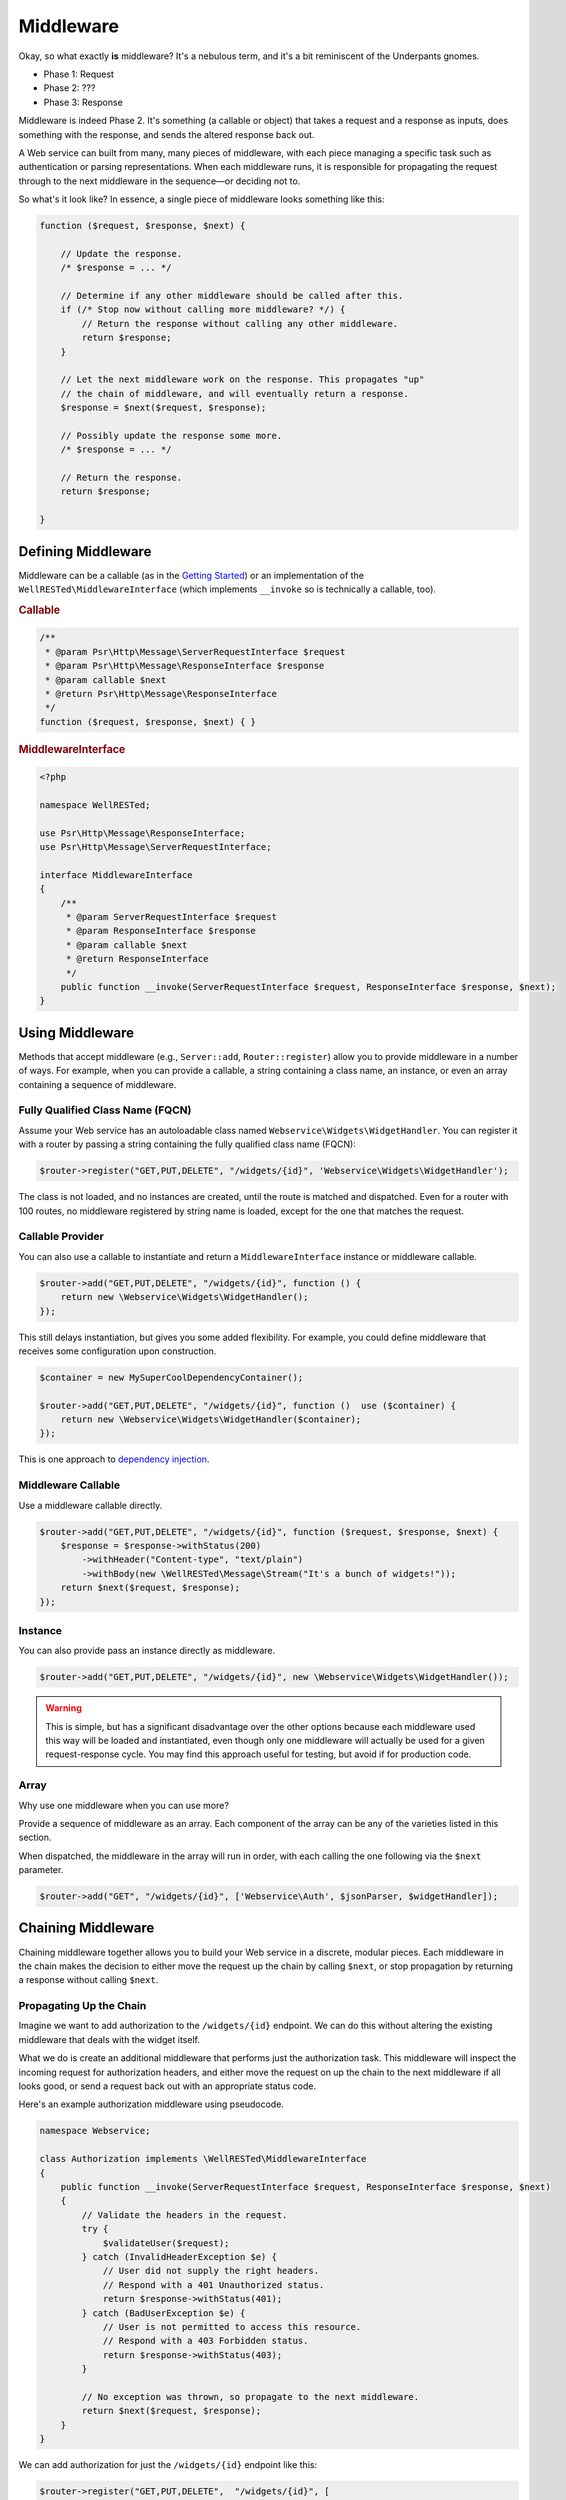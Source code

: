 Middleware
==========

Okay, so what exactly **is** middleware? It's a nebulous term, and it's a bit reminiscent of the Underpants gnomes.

- Phase 1: Request
- Phase 2: ???
- Phase 3: Response

Middleware is indeed Phase 2. It's something (a callable or object) that takes a request and a response as inputs, does something with the response, and sends the altered response back out.

A Web service can built from many, many pieces of middleware, with each piece managing a specific task such as authentication or parsing representations. When each middleware runs, it is responsible for propagating the request through to the next middleware in the sequence—or deciding not to.

So what's it look like? In essence, a single piece of middleware looks something like this:

.. code-block:: php

    function ($request, $response, $next) {

        // Update the response.
        /* $response = ... */

        // Determine if any other middleware should be called after this.
        if (/* Stop now without calling more middleware? */) {
            // Return the response without calling any other middleware.
            return $response;
        }

        // Let the next middleware work on the response. This propagates "up"
        // the chain of middleware, and will eventually return a response.
        $response = $next($request, $response);

        // Possibly update the response some more.
        /* $response = ... */

        // Return the response.
        return $response;

    }

Defining Middleware
^^^^^^^^^^^^^^^^^^^

Middleware can be a callable (as in the `Getting Started`_) or an implementation of the ``WellRESTed\MiddlewareInterface`` (which implements ``__invoke`` so is technically a callable, too).

.. rubric:: Callable

.. code-block:: php

    /**
     * @param Psr\Http\Message\ServerRequestInterface $request
     * @param Psr\Http\Message\ResponseInterface $response
     * @param callable $next
     * @return Psr\Http\Message\ResponseInterface
     */
    function ($request, $response, $next) { }

.. rubric:: MiddlewareInterface

.. code-block:: php

    <?php

    namespace WellRESTed;

    use Psr\Http\Message\ResponseInterface;
    use Psr\Http\Message\ServerRequestInterface;

    interface MiddlewareInterface
    {
        /**
         * @param ServerRequestInterface $request
         * @param ResponseInterface $response
         * @param callable $next
         * @return ResponseInterface
         */
        public function __invoke(ServerRequestInterface $request, ResponseInterface $response, $next);
    }

Using Middleware
^^^^^^^^^^^^^^^^

Methods that accept middleware (e.g., ``Server::add``, ``Router::register``) allow you to provide middleware in a number of ways. For example, when you can provide a callable, a string containing a class name, an instance, or even an array containing a sequence of middleware.

Fully Qualified Class Name (FQCN)
---------------------------------

Assume your Web service has an autoloadable class named ``Webservice\Widgets\WidgetHandler``. You can register it with a router by passing a string containing the fully qualified class name (FQCN):

.. code-block:: php

    $router->register("GET,PUT,DELETE", "/widgets/{id}", 'Webservice\Widgets\WidgetHandler');

The class is not loaded, and no instances are created, until the route is matched and dispatched. Even for a router with 100 routes, no middleware registered by string name is loaded, except for the one that matches the request.

Callable Provider
-----------------

You can also use a callable to instantiate and return a ``MiddlewareInterface`` instance or middleware callable.

.. code-block:: php

    $router->add("GET,PUT,DELETE", "/widgets/{id}", function () {
        return new \Webservice\Widgets\WidgetHandler();
    });

This still delays instantiation, but gives you some added flexibility. For example, you could define middleware that receives some configuration upon construction.

.. code-block:: php

    $container = new MySuperCoolDependencyContainer();

    $router->add("GET,PUT,DELETE", "/widgets/{id}", function ()  use ($container) {
        return new \Webservice\Widgets\WidgetHandler($container);
    });

This is one approach to `dependency injection`_.

Middleware Callable
-------------------

Use a middleware callable directly.

.. code-block:: php

    $router->add("GET,PUT,DELETE", "/widgets/{id}", function ($request, $response, $next) {
        $response = $response->withStatus(200)
            ->withHeader("Content-type", "text/plain")
            ->withBody(new \WellRESTed\Message\Stream("It's a bunch of widgets!"));
        return $next($request, $response);
    });

Instance
--------

You can also provide pass an instance directly as middleware.

.. code-block:: php

    $router->add("GET,PUT,DELETE", "/widgets/{id}", new \Webservice\Widgets\WidgetHandler());

.. warning::

    This is simple, but has a significant disadvantage over the other options because each middleware used this way will be loaded and instantiated, even though only one middleware will actually be used for a given request-response cycle. You may find this approach useful for testing, but avoid if for production code.

Array
-----

Why use one middleware when you can use more?

Provide a sequence of middleware as an array. Each component of the array can be any of the varieties listed in this section.

When dispatched, the middleware in the array will run in order, with each calling the one following via the ``$next`` parameter.

.. code-block:: php

    $router->add("GET", "/widgets/{id}", ['Webservice\Auth', $jsonParser, $widgetHandler]);

Chaining Middleware
^^^^^^^^^^^^^^^^^^^

Chaining middleware together allows you to build your Web service in a discrete, modular pieces. Each middleware in the chain makes the decision to either move the request up the chain by calling ``$next``, or stop propagation by returning a response without calling ``$next``.

Propagating Up the Chain
------------------------

Imagine we want to add authorization to the ``/widgets/{id}`` endpoint. We can do this without altering the existing middleware that deals with the widget itself.

What we do is create an additional middleware that performs just the authorization task. This middleware will inspect the incoming request for authorization headers, and either move the request on up the chain to the next middleware if all looks good, or send a request back out with an appropriate status code.

Here's an example authorization middleware using pseudocode.

.. code-block:: php

    namespace Webservice;

    class Authorization implements \WellRESTed\MiddlewareInterface
    {
        public function __invoke(ServerRequestInterface $request, ResponseInterface $response, $next)
        {
            // Validate the headers in the request.
            try {
                $validateUser($request);
            } catch (InvalidHeaderException $e) {
                // User did not supply the right headers.
                // Respond with a 401 Unauthorized status.
                return $response->withStatus(401);
            } catch (BadUserException $e) {
                // User is not permitted to access this resource.
                // Respond with a 403 Forbidden status.
                return $response->withStatus(403);
            }

            // No exception was thrown, so propagate to the next middleware.
            return $next($request, $response);
        }
    }

We can add authorization for just the ``/widgets/{id}`` endpoint like this:

.. code-block:: php

    $router->register("GET,PUT,DELETE",  "/widgets/{id}", [
            'Webservice\Authorization',
            'Webservice\Widgets\WidgetHandler'
        ]);

Or, if you wanted to use the authorization for the entire service, you can add it to the ``Server`` in front of the ``Router``.

 .. code-block:: php

    $server = new \WellRESTed\Server();
    $server
        ->add('Webservice\Authorization')
        ->add($server->createRouter()
            ->register("GET,PUT,DELETE", "/widgets/{id}", 'Webservice\Widgets\WidgetHandler')
        )
        ->respond();

Moving Back Down the Chain
--------------------------

The authorization example returned ``$next($request, $response)`` immediately, but you can do some interesting things by working with the response that comes back from ``$next``. Think of the request as taking a round trip on the subway with each middleware being a stop along the way. Each of the  stops you go through going up the chain, you also go through on the way back down.

We could add a caching middleware in front of ``GET`` requests for a specific widget. This middleware will check if a cached representation exists for the resource the client requested. If it exists, it will send it out to the client without ever bothering the ``WidgetHandler``. If there's no representation cached, it will call ``$next`` to propagate the request up the chain. On the return trip (when the call to ``$next`` finishes), the caching middleware will inspect the response and store the body to the cache for next time.

Here's a pseudocode example:

.. code-block:: php

    namespace Webservice;

    class Cache implements \WellRESTed\MiddlewareInterface
    {
        public function dispatch(ServerRequestInterface $request, ResponseInterface $response, $next)
        {
            // Inspect the request path to see if there is a representation on
            // hand for this resource.
            $representation = $this->getCachedRepresentation($request);
            if ($representation !== null) {
                // There is already a cached representation. Send it out
                // without propagating.
                return $response
                    ->withStatus(200)
                    ->withBody($representation);
            }

            // No representation exists. Propagate to the next middleware.
            $response = $next($request, $response);

            // Attempt to store the response to the cache.
            $this->storeRepresentationToCache($response);

            return $response;
        }

        private function getCachedRepresentation(ServerRequestInterface $request)
        {
            // Look for a cached representation. Return null if not found.
            // ...
        }

        private function storeRepresentationToCache(ResponseInterface $response)
        {
            // Ensure the response contains a success code, a valid body,
            // headers that allow caching, etc. and store the representation.
            // ...
        }
    }

We can add this caching middleware in the chain between the authorization middleware and the Widget.

.. code-block:: php

    $router->register("GET,PUT,DELETE",  "/widgets/{id}", [
            'Webservice\Authorization',
            'Webservice\Cache',
            'Webservice\Widgets\WidgetHandler'
        ]);

Or, if you wanted to use the authorization and caching middleware for the entire service, you can add them to the ``Server`` in front of the ``Router``.

.. code-block:: php

    $server = new \WellRESTed\Server();
    $server
        ->add('Webservice\Authorization')
        ->add('Webservice\Cache')
        ->add($server->createRouter()
            ->register("GET,PUT,DELETE", "/widgets/{id}", 'Webservice\Widgets\WidgetHandler')
        )
        ->respond();

.. _Dependency Injection: dependency-injection.html
.. _Getting Started: getting-started.html
